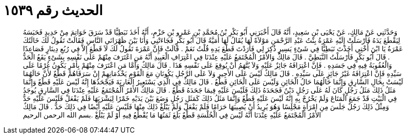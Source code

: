
= الحديث رقم ١٥٣٩

[quote.hadith]
وَحَدَّثَنِي عَنْ مَالِكٍ، عَنْ يَحْيَى بْنِ سَعِيدٍ، أَنَّهُ قَالَ أَخْبَرَنِي أَبُو بَكْرِ بْنُ مُحَمَّدِ بْنِ عَمْرِو بْنِ حَزْمٍ، أَنَّهُ أَخَذَ نَبَطِيًّا قَدْ سَرَقَ خَوَاتِمَ مِنْ حَدِيدٍ فَحَبَسَهُ لِيَقْطَعَ يَدَهُ فَأَرْسَلَتْ إِلَيْهِ عَمْرَةُ بِنْتُ عَبْدِ الرَّحْمَنِ مَوْلاَةً لَهَا يُقَالُ لَهَا أُمَيَّةُ قَالَ أَبُو بَكْرٍ فَجَاءَتْنِي وَأَنَا بَيْنَ ظَهْرَانَىِ النَّاسِ فَقَالَتْ تَقُولُ لَكَ خَالَتُكَ عَمْرَةُ يَا ابْنَ أُخْتِي أَخَذْتَ نَبَطِيًّا فِي شَىْءٍ يَسِيرٍ ذُكِرَ لِي فَأَرَدْتَ قَطْعَ يَدِهِ قُلْتُ نَعَمْ ‏.‏ قَالَتْ فَإِنَّ عَمْرَةَ تَقُولُ لَكَ لاَ قَطْعَ إِلاَّ فِي رُبُعِ دِينَارٍ فَصَاعِدًا ‏.‏ قَالَ أَبُو بَكْرٍ فَأَرْسَلْتُ النَّبَطِيَّ ‏.‏ قَالَ مَالِكٌ وَالأَمْرُ الْمُجْتَمَعُ عَلَيْهِ عِنْدَنَا فِي اعْتِرَافِ الْعَبِيدِ أَنَّهُ مَنِ اعْتَرَفَ مِنْهُمْ عَلَى نَفْسِهِ بِشَىْءٍ يَقَعُ الْحَدُّ وَالْعُقُوبَةُ فِيهِ فِي جَسَدِهِ ‏.‏ فَإِنَّ اعْتِرَافَهُ جَائِزٌ عَلَيْهِ وَلاَ يُتَّهَمُ أَنْ يُوقِعَ عَلَى نَفْسِهِ هَذَا ‏.‏ قَالَ مَالِكٌ وَأَمَّا مَنِ اعْتَرَفَ مِنْهُمْ بِأَمْرٍ يَكُونُ غُرْمًا عَلَى سَيِّدِهِ فَإِنَّ اعْتِرَافَهُ غَيْرُ جَائِزٍ عَلَى سَيِّدِهِ ‏.‏ قَالَ مَالِكٌ لَيْسَ عَلَى الأَجِيرِ وَلاَ عَلَى الرَّجُلِ يَكُونَانِ مَعَ الْقَوْمِ يَخْدُمَانِهِمْ إِنْ سَرَقَاهُمْ قَطْعٌ لأَنَّ حَالَهُمَا لَيْسَتْ بِحَالِ السَّارِقِ وَإِنَّمَا حَالُهُمَا حَالُ الْخَائِنِ وَلَيْسَ عَلَى الْخَائِنِ قَطْعٌ ‏.‏ قَالَ مَالِكٌ فِي الَّذِي يَسْتَعِيرُ الْعَارِيَةَ فَيَجْحَدُهَا إِنَّهُ لَيْسَ عَلَيْهِ قَطْعٌ وَإِنَّمَا مَثَلُ ذَلِكَ مَثَلُ رَجُلٍ كَانَ لَهُ عَلَى رَجُلٍ دَيْنٌ فَجَحَدَهُ ذَلِكَ فَلَيْسَ عَلَيْهِ فِيمَا جَحَدَهُ قَطْعٌ ‏.‏ قَالَ مَالِكٌ الأَمْرُ الْمُجْتَمَعُ عَلَيْهِ عِنْدَنَا فِي السَّارِقِ يُوجَدُ فِي الْبَيْتِ قَدْ جَمَعَ الْمَتَاعَ وَلَمْ يَخْرُجْ بِهِ إِنَّهُ لَيْسَ عَلَيْهِ قَطْعٌ وَإِنَّمَا مَثَلُ ذَلِكَ كَمَثَلِ رَجُلٍ وَضَعَ بَيْنَ يَدَيْهِ خَمْرًا لِيَشْرَبَهَا فَلَمْ يَفْعَلْ فَلَيْسَ عَلَيْهِ حَدٌّ وَمِثْلُ ذَلِكَ رَجُلٌ جَلَسَ مِنِ امْرَأَةٍ مَجْلِسًا وَهُوَ يُرِيدُ أَنْ يُصِيبَهَا حَرَامًا فَلَمْ يَفْعَلْ وَلَمْ يَبْلُغْ ذَلِكَ مِنْهَا فَلَيْسَ عَلَيْهِ أَيْضًا فِي ذَلِكَ حَدٌّ ‏.‏ قَالَ مَالِكٌ الأَمْرُ الْمُجْتَمَعُ عَلَيْهِ عِنْدَنَا أَنَّهُ لَيْسَ فِي الْخُلْسَةِ قَطْعٌ بَلَغَ ثَمَنُهَا مَا يُقْطَعُ فِيهِ أَوْ لَمْ يَبْلُغْ ‏.‏بسم الله الرحمن الرحيم